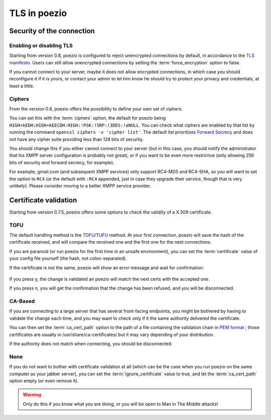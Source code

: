 TLS in poezio
=============

.. _security settings:

Security of the connection
~~~~~~~~~~~~~~~~~~~~~~~~~~

Enabling or disabling TLS
-------------------------

Starting from version 0.8, poezio is configured to reject unencrypted connections
by default, in accordance to the `TLS manifesto`_. Users can still allow
unencrypted connections by setting the :term:`force_encryption` option to false.

If you cannot connect to your server, maybe it does not allow encrypted connections,
in which case you should reconfigure it if it is yours, or contact your admin
to let him know he should try to protect your privacy and credentials, at least
a little.


.. _ciphers:

Ciphers
-------

From the version 0.8, poezio offers the possibility to define your own set of
ciphers.

You can set this with the :term:`ciphers` option, the default for poezio being
``HIGH+kEDH:HIGH+kEECDH:HIGH:!PSK:!SRP:!3DES:!aNULL``.
You can check what ciphers are enabled by that list by running the command
``openssl ciphers -v 'cipher list'``. The default list prioritizes `Forward Secrecy`_
and does not have any cipher suite providing less than 128 bits of security.

You should change this if you either cannot connect to your server (but in this
case, you should notify the administrator that his XMPP server configuration
is probably not great), or if you want to be even more restrictive (only allowing
256 bits of security *and* forward secrecy, for example).

For example, gmail.com (and subsequent XMPP services) only support RC4-MD5 and RC4-SHA,
so you will want to set the option to ``RC4`` (or the default with ``:RC4`` appended,
just in case they upgrade their service, though that is very unlikely). Please consider
moving to a better XMPP service provider.

Certificate validation
~~~~~~~~~~~~~~~~~~~~~~

Starting from version 0.7.5, poezio offers some options to check the validity
of a X.509 certificate.

TOFU
----

The default handling method is the `TOFU/TUFU`_
method. At your first connection, poezio will save the hash of the certificate
received, and will compare the received one and the first one for the next
connections.


If you are paranoid (or run poezio for the first time in an unsafe
environment), you can set the :term:`certificate` value of your config file yourself
(the hash, not colon-separated).


If the certificate is not the same, poezio will show an error message and wait
for confirmation:

.. figure:: ../images/ssl_warning.png
    :alt: Warning message

If you press y, the change is validated an poezio will match the next certs
with the accepted one.

If you press n, you will get the confirmation that the change has been
refused, and you will be disconnected.

CA-Based
--------

If you are connecting to a large server that has several front-facing
endpoints, you might be bothered by having to validate the change each time,
and you may want to check only if it the same authority delivered the
certificate.

You can then set the :term:`ca_cert_path` option to the path of a file
containing the validation chain in `PEM format`_ ; those certificates are
usually in /usr/share/ca-certificates/ but it may vary depending of your
distribution.

If the authority does not match when connecting, you should be disconnected.

None
----

If you do not want to bother with certificate validation at all (which can be
the case when you run poezio on the same computer as your jabber server), you
can set the :term:`ignore_certificate` value to true, and let the
:term:`ca_cert_path` option empty (or even remove it).

.. warning:: Only do this if you know what you are doing, or you will be open
            to Man in The Middle attacks!

.. _Forward Secrecy: https://en.wikipedia.org/wiki/Forward_secrecy
.. _TOFU/TUFU: https://en.wikipedia.org/wiki/User:Dotdotike/Trust_Upon_First_Use
.. _PEM format: https://tools.ietf.org/html/rfc1422.html
.. _TLS manifesto: https://github.com/stpeter/manifesto/blob/master/manifesto.txt
